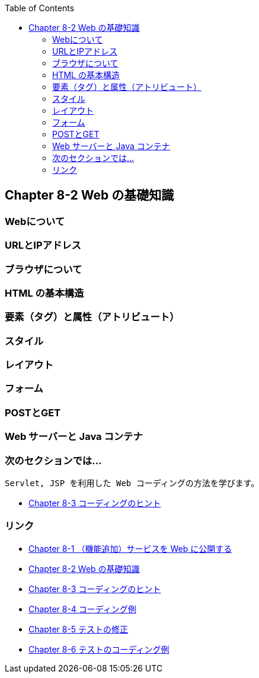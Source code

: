 :toc: left
:source-highlighter: coderay
:experimental:

== Chapter 8-2 Web の基礎知識

=== Webについて

=== URLとIPアドレス

=== ブラウザについて

=== HTML の基本構造

=== 要素（タグ）と属性（アトリビュート）

=== スタイル

=== レイアウト

=== フォーム

=== POSTとGET

=== Web サーバーと Java コンテナ




=== 次のセクションでは…

 Servlet, JSP を利用した Web コーディングの方法を学びます。

* link:chapter8-3.html[Chapter 8-3 コーディングのヒント]

=== リンク

* link:chapter8-1.html[Chapter 8-1 （機能追加）サービスを Web に公開する]
* link:chapter8-2.html[Chapter 8-2 Web の基礎知識]
* link:chapter8-3.html[Chapter 8-3 コーディングのヒント]
* link:chapter8-4.html[Chapter 8-4 コーディング例]
* link:chapter8-5.html[Chapter 8-5 テストの修正]
* link:chapter8-6.html[Chapter 8-6 テストのコーディング例]
